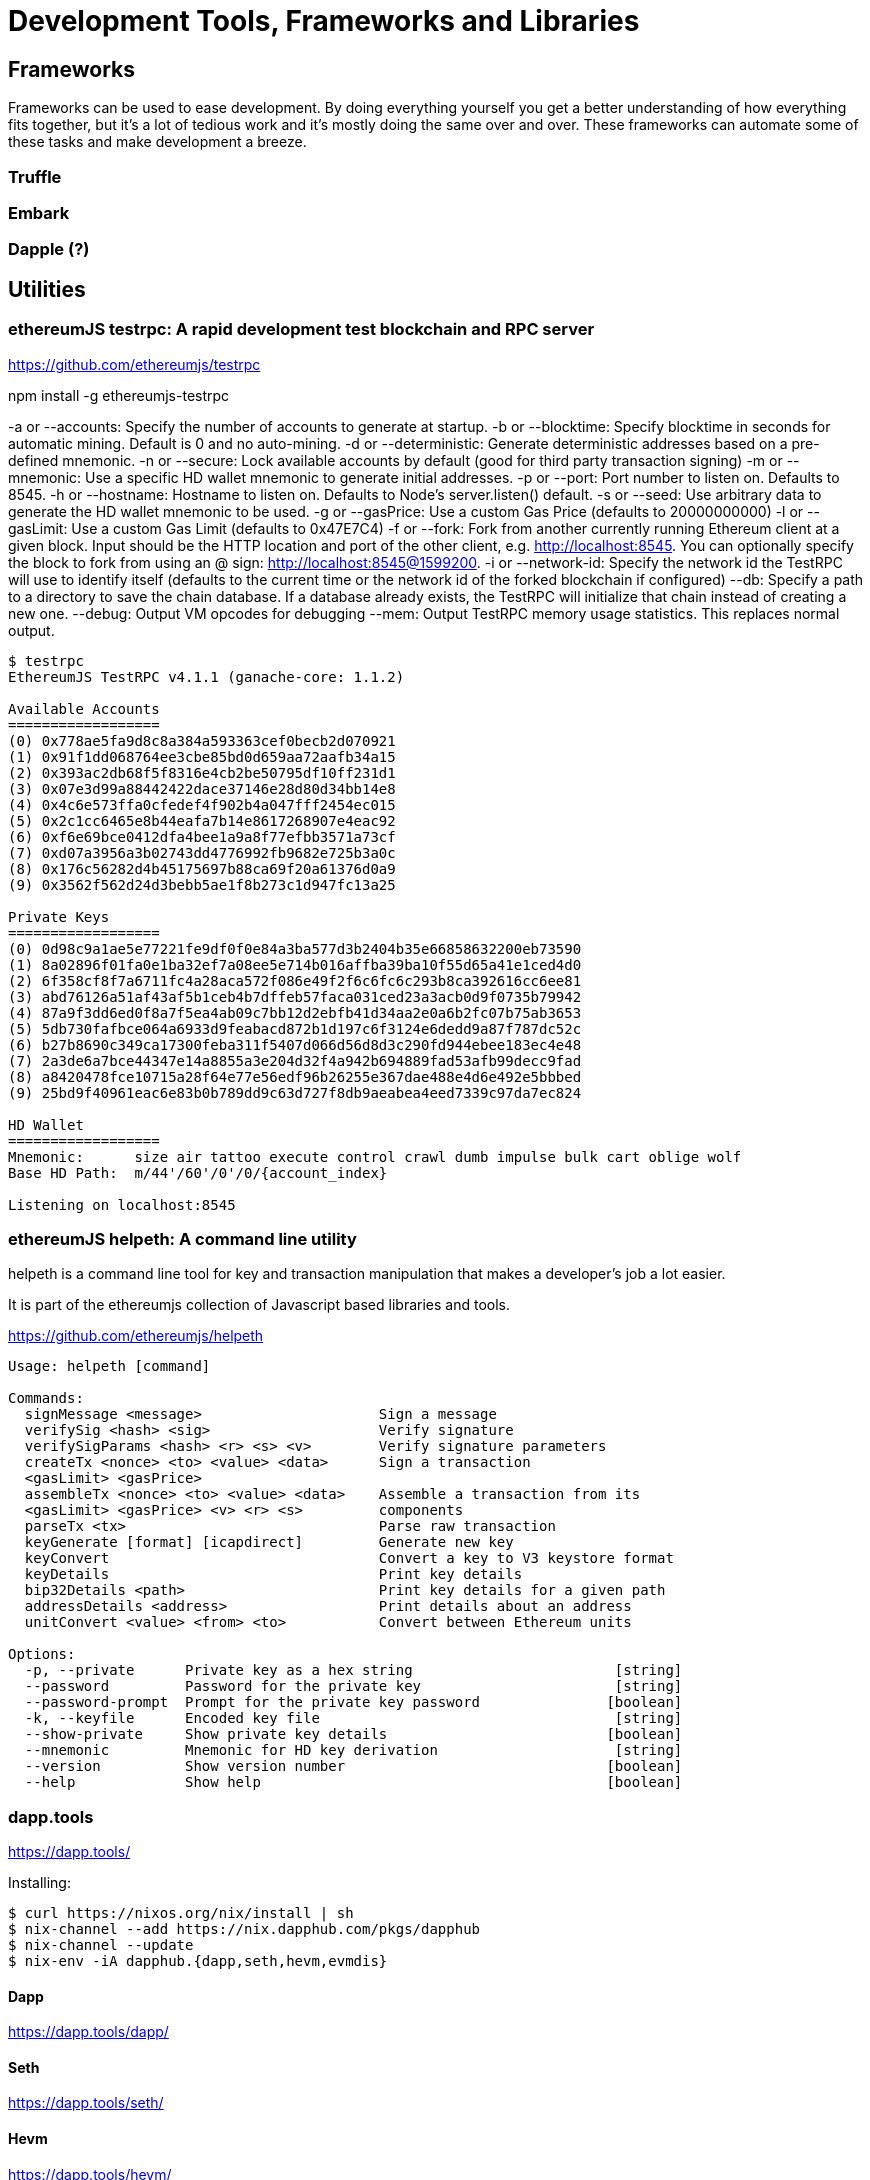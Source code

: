 = Development Tools, Frameworks and Libraries

== Frameworks

Frameworks can be used to ease development. By doing everything yourself you get a better understanding of how everything fits together, but it's a lot of tedious work and it's mostly doing the same over and over. These frameworks can automate some of these tasks and make development a breeze.

=== Truffle

=== Embark

=== Dapple (?)

== Utilities

=== ethereumJS testrpc: A rapid development test blockchain and RPC server

https://github.com/ethereumjs/testrpc


npm install -g ethereumjs-testrpc

-a or --accounts: Specify the number of accounts to generate at startup.
-b or --blocktime: Specify blocktime in seconds for automatic mining. Default is 0 and no auto-mining.
-d or --deterministic: Generate deterministic addresses based on a pre-defined mnemonic.
-n or --secure: Lock available accounts by default (good for third party transaction signing)
-m or --mnemonic: Use a specific HD wallet mnemonic to generate initial addresses.
-p or --port: Port number to listen on. Defaults to 8545.
-h or --hostname: Hostname to listen on. Defaults to Node's server.listen() default.
-s or --seed: Use arbitrary data to generate the HD wallet mnemonic to be used.
-g or --gasPrice: Use a custom Gas Price (defaults to 20000000000)
-l or --gasLimit: Use a custom Gas Limit (defaults to 0x47E7C4)
-f or --fork: Fork from another currently running Ethereum client at a given block. Input should be the HTTP location and port of the other client, e.g. http://localhost:8545. You can optionally specify the block to fork from using an @ sign: http://localhost:8545@1599200.
-i or --network-id: Specify the network id the TestRPC will use to identify itself (defaults to the current time or the network id of the forked blockchain if configured)
--db: Specify a path to a directory to save the chain database. If a database already exists, the TestRPC will initialize that chain instead of creating a new one.
--debug: Output VM opcodes for debugging
--mem: Output TestRPC memory usage statistics. This replaces normal output.

----
$ testrpc
EthereumJS TestRPC v4.1.1 (ganache-core: 1.1.2)

Available Accounts
==================
(0) 0x778ae5fa9d8c8a384a593363cef0becb2d070921
(1) 0x91f1dd068764ee3cbe85bd0d659aa72aafb34a15
(2) 0x393ac2db68f5f8316e4cb2be50795df10ff231d1
(3) 0x07e3d99a88442422dace37146e28d80d34bb14e8
(4) 0x4c6e573ffa0cfedef4f902b4a047fff2454ec015
(5) 0x2c1cc6465e8b44eafa7b14e8617268907e4eac92
(6) 0xf6e69bce0412dfa4bee1a9a8f77efbb3571a73cf
(7) 0xd07a3956a3b02743dd4776992fb9682e725b3a0c
(8) 0x176c56282d4b45175697b88ca69f20a61376d0a9
(9) 0x3562f562d24d3bebb5ae1f8b273c1d947fc13a25

Private Keys
==================
(0) 0d98c9a1ae5e77221fe9df0f0e84a3ba577d3b2404b35e66858632200eb73590
(1) 8a02896f01fa0e1ba32ef7a08ee5e714b016affba39ba10f55d65a41e1ced4d0
(2) 6f358cf8f7a6711fc4a28aca572f086e49f2f6c6fc6c293b8ca392616cc6ee81
(3) abd76126a51af43af5b1ceb4b7dffeb57faca031ced23a3acb0d9f0735b79942
(4) 87a9f3dd6ed0f8a7f5ea4ab09c7bb12d2ebfb41d34aa2e0a6b2fc07b75ab3653
(5) 5db730fafbce064a6933d9feabacd872b1d197c6f3124e6dedd9a87f787dc52c
(6) b27b8690c349ca17300feba311f5407d066d56d8d3c290fd944ebee183ec4e48
(7) 2a3de6a7bce44347e14a8855a3e204d32f4a942b694889fad53afb99decc9fad
(8) a8420478fce10715a28f64e77e56edf96b26255e367dae488e4d6e492e5bbbed
(9) 25bd9f40961eac6e83b0b789dd9c63d727f8db9aeabea4eed7339c97da7ec824

HD Wallet
==================
Mnemonic:      size air tattoo execute control crawl dumb impulse bulk cart oblige wolf
Base HD Path:  m/44'/60'/0'/0/{account_index}

Listening on localhost:8545

----


=== ethereumJS helpeth: A command line utility

helpeth is a command line tool for key and transaction manipulation that makes a developer's job a lot easier.

It is part of the ethereumjs collection of Javascript based libraries and tools.

https://github.com/ethereumjs/helpeth

----
Usage: helpeth [command]

Commands:
  signMessage <message>                     Sign a message
  verifySig <hash> <sig>                    Verify signature
  verifySigParams <hash> <r> <s> <v>        Verify signature parameters
  createTx <nonce> <to> <value> <data>      Sign a transaction
  <gasLimit> <gasPrice>
  assembleTx <nonce> <to> <value> <data>    Assemble a transaction from its
  <gasLimit> <gasPrice> <v> <r> <s>         components
  parseTx <tx>                              Parse raw transaction
  keyGenerate [format] [icapdirect]         Generate new key
  keyConvert                                Convert a key to V3 keystore format
  keyDetails                                Print key details
  bip32Details <path>                       Print key details for a given path
  addressDetails <address>                  Print details about an address
  unitConvert <value> <from> <to>           Convert between Ethereum units

Options:
  -p, --private      Private key as a hex string                        [string]
  --password         Password for the private key                       [string]
  --password-prompt  Prompt for the private key password               [boolean]
  -k, --keyfile      Encoded key file                                   [string]
  --show-private     Show private key details                          [boolean]
  --mnemonic         Mnemonic for HD key derivation                     [string]
  --version          Show version number                               [boolean]
  --help             Show help                                         [boolean]
----

=== dapp.tools

https://dapp.tools/

Installing:
----
$ curl https://nixos.org/nix/install | sh
$ nix-channel --add https://nix.dapphub.com/pkgs/dapphub
$ nix-channel --update
$ nix-env -iA dapphub.{dapp,seth,hevm,evmdis}
----

==== Dapp
https://dapp.tools/dapp/

==== Seth
https://dapp.tools/seth/

==== Hevm
https://dapp.tools/hevm/

== Libraries

=== pyethereum

=== EthereumJS
